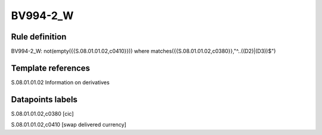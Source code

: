 =========
BV994-2_W
=========

Rule definition
---------------

BV994-2_W: not(empty({{S.08.01.01.02,c0410}})) where matches({{S.08.01.01.02,c0380}},"^..((D2)|(D3))$")


Template references
-------------------

S.08.01.01.02 Information on derivatives


Datapoints labels
-----------------

S.08.01.01.02,c0380 [cic]

S.08.01.01.02,c0410 [swap delivered currency]




